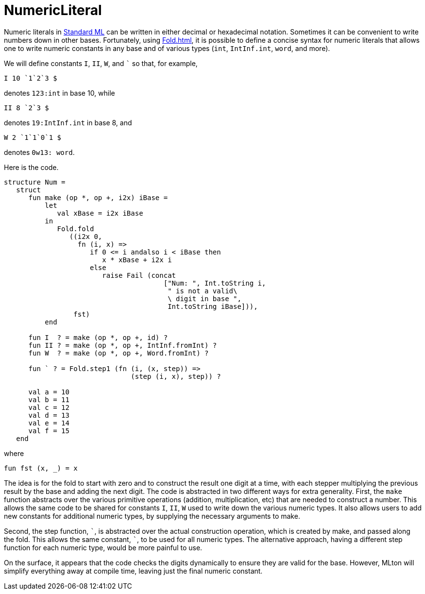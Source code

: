 = NumericLiteral

Numeric literals in <<StandardML#,Standard ML>> can be written in either
decimal or hexadecimal notation.  Sometimes it can be convenient to
write numbers down in other bases.  Fortunately, using <<Fold#>>, it is
possible to define a concise syntax for numeric literals that allows
one to write numeric constants in any base and of various types
(`int`, `IntInf.int`, `word`, and more).

We will define constants `I`, `II`, `W`, and ``` so
that, for example,
[source,sml]
----
I 10 `1`2`3 $
----
denotes `123:int` in base 10, while
[source,sml]
----
II 8 `2`3 $
----
denotes `19:IntInf.int` in base 8, and
[source,sml]
----
W 2 `1`1`0`1 $
----
denotes `0w13: word`.

Here is the code.

[source,sml]
----
structure Num =
   struct
      fun make (op *, op +, i2x) iBase =
          let
             val xBase = i2x iBase
          in
             Fold.fold
                ((i2x 0,
                  fn (i, x) =>
                     if 0 <= i andalso i < iBase then
                        x * xBase + i2x i
                     else
                        raise Fail (concat
                                       ["Num: ", Int.toString i,
                                        " is not a valid\
                                        \ digit in base ",
                                        Int.toString iBase])),
                 fst)
          end

      fun I  ? = make (op *, op +, id) ?
      fun II ? = make (op *, op +, IntInf.fromInt) ?
      fun W  ? = make (op *, op +, Word.fromInt) ?

      fun ` ? = Fold.step1 (fn (i, (x, step)) =>
                               (step (i, x), step)) ?

      val a = 10
      val b = 11
      val c = 12
      val d = 13
      val e = 14
      val f = 15
   end
----
where
[source,sml]
----
fun fst (x, _) = x
----

The idea is for the fold to start with zero and to construct the
result one digit at a time, with each stepper multiplying the previous
result by the base and adding the next digit.  The code is abstracted
in two different ways for extra generality.  First, the `make`
function abstracts over the various primitive operations (addition,
multiplication, etc) that are needed to construct a number.  This
allows the same code to be shared for constants `I`, `II`, `W` used to
write down the various numeric types.  It also allows users to add new
constants for additional numeric types, by supplying the necessary
arguments to make.

Second, the step function, `{backtick}`, is abstracted over the actual
construction operation, which is created by make, and passed along the
fold.  This allows the same constant, `{backtick}`, to be used for all
numeric types.  The alternative approach, having a different step
function for each numeric type, would be more painful to use.

On the surface, it appears that the code checks the digits dynamically
to ensure they are valid for the base.  However, MLton will simplify
everything away at compile time, leaving just the final numeric
constant.
